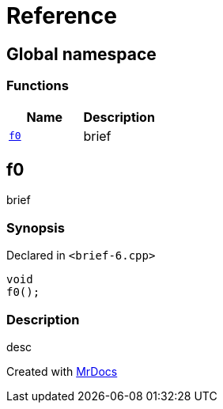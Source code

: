 = Reference
:mrdocs:

[#index]
== Global namespace


=== Functions

[cols=2]
|===
| Name | Description 

| <<f0,`f0`>> 
| brief

|===

[#f0]
== f0


brief

=== Synopsis


Declared in `&lt;brief&hyphen;6&period;cpp&gt;`

[source,cpp,subs="verbatim,replacements,macros,-callouts"]
----
void
f0();
----

=== Description


desc





[.small]#Created with https://www.mrdocs.com[MrDocs]#
